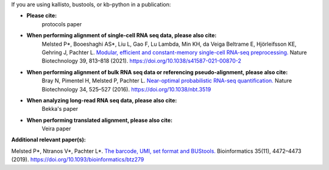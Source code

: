 If you are using kallisto, bustools, or kb-python in a publication:   

- **Please cite:**  
   protocols paper

- **When performing alignment of single-cell RNA seq data, please also cite:**  
   Melsted P*, Booeshaghi AS*, Liu L, Gao F, Lu Lambda, Min KH, da Veiga Beltrame E, Hjörleifsson KE, Gehring J, Pachter L. `Modular, efficient and constant-memory single-cell RNA-seq preprocessing. <https://doi.org/10.1038/s41587-021-00870-2>`_ Nature Biotechnology 39, 813–818 (2021). https://doi.org/10.1038/s41587-021-00870-2

- **When performing alignment of bulk RNA seq data or referencing pseudo-alignment, please also cite:**  
   Bray N, Pimentel H, Melsted P, Pachter L. `Near-optimal probabilistic RNA-seq quantification. <https://doi.org/10.1038/nbt.3519>`_ Nature Biotechnology 34, 525–527 (2016). https://doi.org/10.1038/nbt.3519

- **When analyzing long-read RNA seq data, please also cite:**  
   Bekka's paper

- **When performing translated alignment, please also cite:**  
   Veira paper

**Additional relevant paper(s):**  

Melsted P*, Ntranos V*, Pachter L*. `The barcode, UMI, set format and BUStools. <https://doi.org/10.1093/bioinformatics/btz279>`_ Bioinformatics 35(11), 4472–4473 (2019). https://doi.org/10.1093/bioinformatics/btz279
